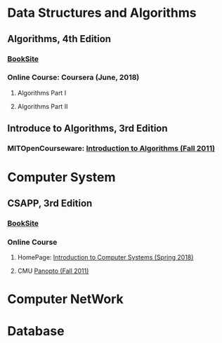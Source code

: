 #+OPTIONS: ':nil *:t -:t ::t <:t H:3 \n:nil ^:t arch:headline
#+OPTIONS: author:t broken-links:nil c:nil creator:nil
#+OPTIONS: d:(not "LOGBOOK") date:t e:t email:nil f:t inline:t num:t
#+OPTIONS: p:nil pri:nil prop:nil stat:t tags:t tasks:t tex:t
#+OPTIONS: timestamp:t title:t toc:t todo:t |:t
#+OPTIONS: html-link-use-abs-url:nil html-postamble:auto
#+OPTIONS: html-preamble:t html-scripts:t html-style:t
#+OPTIONS: html5-fancy:nil tex:t
#+HTML_DOCTYPE: xhtml-strict
#+HTML_CONTAINER: div
#+DESCRIPTION:
#+KEYWORDS:
#+HTML_LINK_HOME:
#+HTML_LINK_UP:
#+HTML_MATHJAX:
#+HTML_HEAD:
#+HTML_HEAD_EXTRA:
#+SUBTITLE:
#+INFOJS_OPT:
#+CREATOR: <a href="https://www.gnu.org/software/emacs/">Emacs</a> 25.2.2 (<a href="https://orgmode.org">Org</a> mode 9.1.13)
#+LATEX_HEADER:

* Data Structures and Algorithms
** Algorithms, 4th Edition
[[file:0.jpg]]
*** [[https://algs4.cs.princeton.edu/home/][BookSite]]
*** Online Course: Coursera (June, 2018)
**** Algorithms Part I
**** Algorithms Part II
** Introduce to Algorithms, 3rd Edition
[[file:3.jpeg]]
*** MITOpenCourseware: [[https://ocw.mit.edu/courses/electrical-engineering-and-computer-science/6-006-introduction-to-algorithms-fall-2011][Introduction to Algorithms (Fall 2011)]]
* Computer System
** CSAPP, 3rd Edition
[[file:1.jpg]]
*** [[https:csapp.cs.cmu.edu][BookSite]]
*** Online Course
**** HomePage: [[https:www.cs.cmu.edu/afs/cs/academic/class/15213-s18/www/][Introduction to Computer Systems (Spring 2018)]]
**** CMU [[https://scs.hosted.panopto.com/Panopto/Pages/Sessions/List.aspx][Panopto (Fall 2011)]]
* Computer NetWork
* Database
